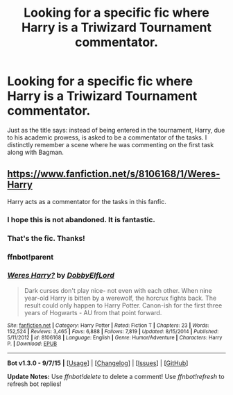 #+TITLE: Looking for a specific fic where Harry is a Triwizard Tournament commentator.

* Looking for a specific fic where Harry is a Triwizard Tournament commentator.
:PROPERTIES:
:Author: Vardso
:Score: 13
:DateUnix: 1442525621.0
:DateShort: 2015-Sep-18
:FlairText: Request
:END:
Just as the title says: instead of being entered in the tournament, Harry, due to his academic prowess, is asked to be a commentator of the tasks. I distinctly remember a scene where he was commenting on the first task along with Bagman.


** [[https://www.fanfiction.net/s/8106168/1/Weres-Harry]]

Harry acts as a commentator for the tasks in this fanfic.
:PROPERTIES:
:Author: Noki171
:Score: 2
:DateUnix: 1442545464.0
:DateShort: 2015-Sep-18
:END:

*** I hope this is not abandoned. It is fantastic.
:PROPERTIES:
:Author: bloopenstein
:Score: 1
:DateUnix: 1442553584.0
:DateShort: 2015-Sep-18
:END:


*** That's the fic. Thanks!
:PROPERTIES:
:Author: Vardso
:Score: 1
:DateUnix: 1442555471.0
:DateShort: 2015-Sep-18
:END:


*** ffnbot!parent
:PROPERTIES:
:Author: Portusnexus
:Score: 1
:DateUnix: 1442594261.0
:DateShort: 2015-Sep-18
:END:


*** [[http://www.fanfiction.net/s/8106168/1/][*/Weres Harry?/*]] by [[https://www.fanfiction.net/u/1077111/DobbyElfLord][/DobbyElfLord/]]

#+begin_quote
  Dark curses don't play nice- not even with each other. When nine year-old Harry is bitten by a werewolf, the horcrux fights back. The result could only happen to Harry Potter. Canon-ish for the first three years of Hogwarts - AU from that point forward.
#+end_quote

^{/Site/: [[http://www.fanfiction.net/][fanfiction.net]] *|* /Category/: Harry Potter *|* /Rated/: Fiction T *|* /Chapters/: 23 *|* /Words/: 152,524 *|* /Reviews/: 3,465 *|* /Favs/: 6,888 *|* /Follows/: 7,819 *|* /Updated/: 8/15/2014 *|* /Published/: 5/11/2012 *|* /id/: 8106168 *|* /Language/: English *|* /Genre/: Humor/Adventure *|* /Characters/: Harry P. *|* /Download/: [[http://www.p0ody-files.com/ff_to_ebook/mobile/makeEpub.php?id=8106168][EPUB]]}

--------------

*Bot v1.3.0 - 9/7/15* *|* [[[https://github.com/tusing/reddit-ffn-bot/wiki/Usage][Usage]]] | [[[https://github.com/tusing/reddit-ffn-bot/wiki/Changelog][Changelog]]] | [[[https://github.com/tusing/reddit-ffn-bot/issues/][Issues]]] | [[[https://github.com/tusing/reddit-ffn-bot/][GitHub]]]

*Update Notes:* Use /ffnbot!delete/ to delete a comment! Use /ffnbot!refresh/ to refresh bot replies!
:PROPERTIES:
:Author: FanfictionBot
:Score: 0
:DateUnix: 1442594297.0
:DateShort: 2015-Sep-18
:END:
